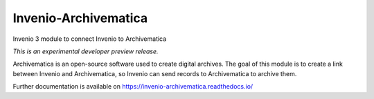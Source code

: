 ..
    This file is part of Invenio.
    Copyright (C) 2017 CERN.

    Invenio is free software; you can redistribute it
    and/or modify it under the terms of the GNU General Public License as
    published by the Free Software Foundation; either version 2 of the
    License, or (at your option) any later version.

    Invenio is distributed in the hope that it will be
    useful, but WITHOUT ANY WARRANTY; without even the implied warranty of
    MERCHANTABILITY or FITNESS FOR A PARTICULAR PURPOSE.  See the GNU
    General Public License for more details.

    You should have received a copy of the GNU General Public License
    along with Invenio; if not, write to the
    Free Software Foundation, Inc., 59 Temple Place, Suite 330, Boston,
    MA 02111-1307, USA.

    In applying this license, CERN does not
    waive the privileges and immunities granted to it by virtue of its status
    as an Intergovernmental Organization or submit itself to any jurisdiction.

=======================
 Invenio-Archivematica
=======================

.. image:: https://img.shields.io/travis/remileduc/invenio-archivematica.svg
        :target: https://travis-ci.org/remileduc/invenio-archivematica

.. image:: https://img.shields.io/coveralls/remileduc/invenio-archivematica.svg
        :target: https://coveralls.io/r/remileduc/invenio-archivematica

.. image:: https://img.shields.io/github/tag/remileduc/invenio-archivematica.svg
        :target: https://github.com/remileduc/invenio-archivematica/releases

.. image:: https://img.shields.io/pypi/dm/invenio-archivematica.svg
        :target: https://pypi.python.org/pypi/invenio-archivematica

.. image:: https://img.shields.io/github/license/remileduc/invenio-archivematica.svg
        :target: https://github.com/remileduc/invenio-archivematica/blob/master/LICENSE

Invenio 3 module to connect Invenio to Archivematica

*This is an experimental developer preview release.*

Archivematica is an open-source software used to create digital archives. The
goal of this module is to create a link between Invenio and Archivematica, so
Invenio can send records to Archivematica to archive them.

Further documentation is available on
https://invenio-archivematica.readthedocs.io/
